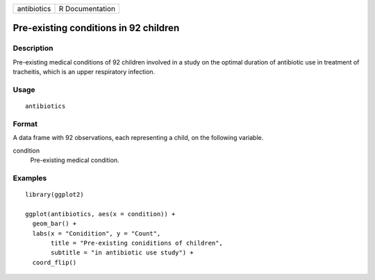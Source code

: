 =========== ===============
antibiotics R Documentation
=========== ===============

Pre-existing conditions in 92 children
--------------------------------------

Description
~~~~~~~~~~~

Pre-existing medical conditions of 92 children involved in a study on
the optimal duration of antibiotic use in treatment of tracheitis, which
is an upper respiratory infection.

Usage
~~~~~

::

   antibiotics

Format
~~~~~~

A data frame with 92 observations, each representing a child, on the
following variable.

condition
   Pre-existing medical condition.

Examples
~~~~~~~~

::


   library(ggplot2)

   ggplot(antibiotics, aes(x = condition)) +
     geom_bar() +
     labs(x = "Conidition", y = "Count",
          title = "Pre-existing coniditions of children",
          subtitle = "in antibiotic use study") +
     coord_flip()


